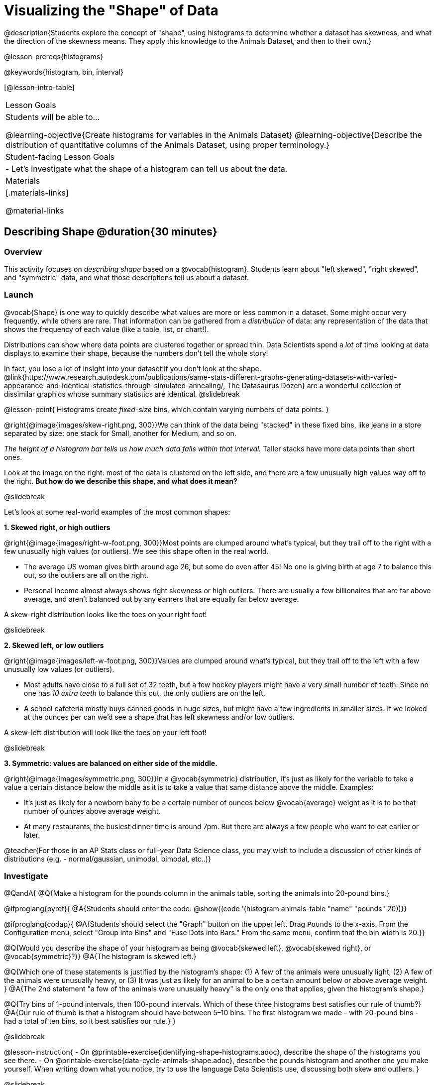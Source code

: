 = Visualizing the "Shape" of Data

@description{Students explore the concept of "shape", using histograms to determine whether a dataset has skewness, and what the direction of the skewness means. They apply this knowledge to the Animals Dataset, and then to their own.}

@lesson-prereqs{histograms}

@keywords{histogram, bin, interval}

[@lesson-intro-table]
|===
| Lesson Goals
| Students will be able to...

@learning-objective{Create histograms for variables in the Animals Dataset}
@learning-objective{Describe the distribution of quantitative columns of the Animals Dataset, using proper terminology.}

| Student-facing Lesson Goals
|

- Let's investigate what the shape of a histogram can tell us about the data.

| Materials
|[.materials-links]

@material-links

|===


== Describing Shape @duration{30 minutes}

=== Overview
This activity focuses on _describing shape_ based on a @vocab{histogram}. Students learn about "left skewed", "right skewed", and "symmetric" data, and what those descriptions tell us about a dataset.

=== Launch

@vocab{Shape} is one way to quickly describe what values are more or less common in a dataset. Some might occur very frequently, while others are rare. That information can be gathered from a _distribution_ of data: any representation of the data that shows the frequency of each value (like a table, list, or chart!).

Distributions can show where data points are clustered together or spread thin. Data Scientists spend a _lot_ of time looking at data displays to examine their shape, because the numbers don't tell the whole story!

In fact, you lose a lot of insight into your dataset if you don't look at the shape. @link{https://www.research.autodesk.com/publications/same-stats-different-graphs-generating-datasets-with-varied-appearance-and-identical-statistics-through-simulated-annealing/, The Datasaurus Dozen} are a wonderful collection of dissimilar graphics whose summary statistics are identical.
@slidebreak

@lesson-point{
Histograms create _fixed-size_ bins, which contain varying numbers of data points.
}

@right{@image{images/skew-right.png,  300}}We can think of the data being "stacked" in these fixed bins, like jeans in a store separated by size: one stack for Small, another for Medium, and so on.

_The height of a histogram bar tells us how much data falls within that interval._ Taller stacks have more data points than short ones.

Look at the image on the right: most of the data is clustered on the left side, and there are a few unusually high values way off to the right. *But how do we describe this shape, and what does it mean?*

@slidebreak

Let's look at some real-world examples of the most common shapes:

*1. Skewed right, or high outliers*

@right{@image{images/right-w-foot.png, 300}}Most points are clumped around what’s typical, but they trail off to the right with a few unusually high values (or outliers). We see this shape often in the real world.

- The average US woman gives birth around age 26, but some do even after 45! No one is giving birth at age 7 to balance this out, so the outliers are all on the right.
- Personal income almost always shows right skewness or high outliers. There are usually a few billionaires that are far above average, and aren't balanced out by any earners that are equally far below average.

A skew-right distribution looks like the toes on your right foot!

@slidebreak

*2. Skewed left, or low outliers*

@right{@image{images/left-w-foot.png, 300}}Values are clumped around what’s typical, but they trail off to the left with a few unusually low values (or outliers).

- Most adults have close to a full set of 32 teeth, but a few hockey players might have a very small number of teeth. Since no one has _10 extra teeth_ to balance this out, the only outliers are on the left.
- A school cafeteria mostly buys canned goods in huge sizes, but might have a few ingredients in smaller sizes. If we looked at the ounces per can we’d see a shape that has left skewness and/or low outliers.

A skew-left distribution will look like the toes on your left foot!

@slidebreak

*3. Symmetric: values are balanced on either side of the middle.*

@right{@image{images/symmetric.png, 300}}In a @vocab{symmetric} distribution, it’s just as likely for the variable to take a value a certain distance below the middle as it is to take a value that same distance above the middle. Examples:

- It’s just as likely for a newborn baby to be a certain number of ounces below @vocab{average} weight as it is to be that number of ounces above average weight.
- At many restaurants, the busiest dinner time is around 7pm. But there are always a few people who want to eat earlier or later.

@teacher{For those in an AP Stats class or full-year Data Science class, you may wish to include a discussion of other kinds of distributions (e.g. - normal/gaussian, unimodal, bimodal, etc..)}

=== Investigate

@QandA{
@Q{Make a histogram for the pounds column in the animals table, sorting the animals into 20-pound bins.}

@ifproglang{pyret}{
@A{Students should enter the code: @show{(code '(histogram animals-table "name" "pounds" 20))}}

@ifproglang{codap}{
@A{Students should select the "Graph" button on the upper left. Drag `Pounds` to the x-axis. From the Configuration menu, select "Group into Bins" and "Fuse Dots into Bars." From the same menu, confirm that the bin width is 20.}}

@Q{Would you describe the shape of your histogram as being @vocab{skewed left}, @vocab{skewed right}, or @vocab{symmetric}?}}
@A{The histogram is skewed left.}

@Q{Which one of these statements is justified by the histogram’s shape: (1) A few of the animals were unusually light, (2) A few of the animals were unusually heavy, or (3) It was just as likely for an animal to be a certain amount below or above average weight.
}
@A{The 2nd statement "a few of the animals were unusually heavy" is the only one that applies, given the histogram's shape.}

@Q{Try bins of 1-pound intervals, then 100-pound intervals. Which of these three histograms best satisfies our rule of thumb?}
@A{Our rule of thumb is that a histogram should have between 5–10 bins. The first histogram we made - with 20-pound bins - had a total of ten bins, so it best satisfies our rule.}
}

@slidebreak

@lesson-instruction{
- On @printable-exercise{identifying-shape-histograms.adoc}, describe the shape of the histograms you see there.
- On @printable-exercise{data-cycle-animals-shape.adoc}, describe the pounds histogram and another one you make yourself. When writing down what you notice, try to use the language Data Scientists use, discussing both skew and outliers.
}

@slidebreak

@lesson-point{
Outliers... do they stay or do they go?
}

@right{@image{images/height-outlier.png, 300}}Suppose we survey the heights of 12 year olds, and almost all values are clustered between 50-70in. There's a very low outlier, however, at 6in.

@QandA{
@Q{Is there really a 12 year old who is 6 inches tall?}
@A{Probably not! This could very well be a typo (maybe someone meant to type "60" instead of "6"?).}
}

"Junk" data is harmful, because it can drastically change your results!

@slidebreak

@right{@image{images/stadium-outlier.png, 300}}Suppose we survey the number of minutes it takes for fans to find their seats at a stadium, and almost all values are clustered between 4-16 minutes. There's a very high outlier, however, at 35 minutes.

@QandA{
@Q{Did it really take someone 35 minutes to find their seat?}
@A{It's very possible! Maybe it's someone who takes a long time getting up stairs, or someone who had to go far out of their way to use the wheelchair ramp!}
}

An outlier can also could be a _really important_ part of your analysis!

@slidebreak

As a data scientist, *an outlier is always a reason to look closer*. And whether you decide to keep or remove it from your dataset, make sure you *explain your reasons* in your write-up!

@lesson-instruction{
With your partner, complete @printable-exercise{outliers-discussion.adoc}.}

@clear

@strategy{What Shape Makes Sense?}{
If time allows, here's a great way to get students walking around and thinking more deeply about distributions!

Using flip-chart paper or whiteboard space, designate poster-sized regions around the classroom titled "Symmetric", "Skew Left", and "Skew Right". You may want to have 2-3 of each, depending on the number of students and size of the classroom. Divide the class into teams, such that each group takes a region of the room.

Each team looks at the region they're in front of, and must (a) draw a histogram with that shape and (b) _brainstorm a sample that would likely result in that distribution_. Once each team has completed the task, the teams rotate to the next poster and brainstorm another sample. They complete this until every team has come up with at least one unique example for @vocab{symmetric}, @vocab{skew left}, and @vocab{skew right} distributions.
}

=== Synthesize
- For which distributions was it easiest to come up with an example?
- For which distributions was it hardest to come up with an example?

@slidebreak

Histograms are a powerful way to display a dataset and see its @vocab{shape}. But shape is just one of three key aspects that tell us what’s going on with a @vocab{quantitative} column of a dataset. We will also want to learn about center and spread!

== Data Exploration Project (Visualizing Shape) @duration{flexible}

=== Overview

Students apply what they have learned about visualizing shape to the histograms they have created for their chosen dataset. They will add to their @starter-file{exploration-project} a more detailed interpretation of their histograms using new vocabulary. 

@teacher{Visit @lesson-link{project-data-exploration} to learn more about the sequence and scope. Teachers with time and interest can build on the exploration by inviting students to take a deep dive into the questions they develop with our @lesson-link{project-research-paper}.
}

=== Launch

Let’s review what we have learned about visualizing the shape of data.

@QandA{
@Q{Describe a histogram that is _skewed right_. Are its outliers high or low?}
@A{Values are clumped around what's typical, with low outliers.}

@Q{Describe a histogram that is _skewed left_. Are its outliers high or low?}
@A{Values are clumped around what's typical, with high outliers.}

@Q{Describe a histogram that is symmetric.}
@A{It’s just as likely for the variable to take a value a certain distance below the middle as it is to take a value that same distance above the middle.}
}

=== Investigate

Let’s connect what we know about visualizing the shape of the data to the histograms we created for your chosen dataset.

@lesson-instruction{
- Open your chosen dataset starter file in @proglang.
- For this analysis, you'll want to look at the Data Cycle that you completed during the Histograms lesson.
- Recreate the histograms that you made before. Now, edit and expand your discussion so that it uses the new vocabulary that you've used.
}

@teacher{@opt{If your students who need a fresh copy of the Data Cycle template, distribute @opt-printable{data-cycle-quantitative.adoc}.}}

@slidebreak

@lesson-instruction{
*It’s time to add to your @starter-file{exploration-project}.*

- For each of the histograms that you have added, edit and / or expand upon the interpretations you provided during the Histograms lesson.
- Be sure to integrate the new vocabulary we have learned, including: @vocab{shape}, @vocab{skewed left}, @vocab{skewed right}, and @vocab{symmetric}.
- Describe what this shape tells you about the quantitative column you chose.
}

=== Synthesize

@teacher{Have students share their findings.}

- What @vocab{shape}s did you notice in your histograms?
- Did you discover anything surprising or interesting about your dataset?
- Were there any surprises when you compared your findings with other students?

@scrub{
////
== Additional Exercises

- Project: @opt-printable-exercise{word-length.adoc} - A mini-project in which students use a histogram to plot the length of words in different texts.
////
}
